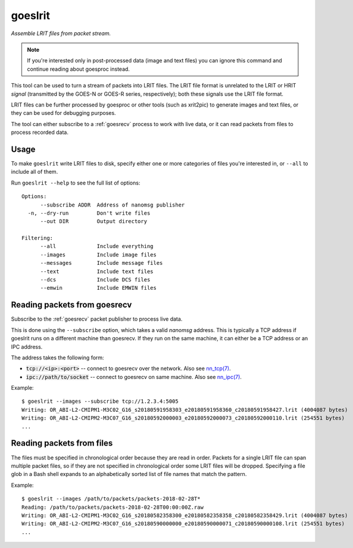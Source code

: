 .. _goeslrit:

goeslrit
--------

*Assemble LRIT files from packet stream.*

.. note::

  If you're interested only in post-processed data (image and text
  files) you can ignore this command and continue reading about
  goesproc instead.

This tool can be used to turn a stream of packets into LRIT files.
The LRIT file format is unrelated to the LRIT or HRIT *signal* (transmitted by
the GOES-N or GOES-R series, respectively); both these signals use the LRIT file format.

LRIT files can be further processed by goesproc or other tools (such as xrit2pic) to
generate images and text files, or they can be used for debugging purposes.

The tool can either subscribe to a :ref:`goesrecv` process to work with live data,
or it can read packets from files to process recorded data.

Usage
=====

To make ``goeslrit`` write LRIT files to disk, specify either one or more
categories of files you're interested in, or ``--all`` to include all of them.

Run ``goeslrit --help`` to see the full list of options::

  Options:
        --subscribe ADDR  Address of nanomsg publisher
    -n, --dry-run         Don't write files
        --out DIR         Output directory

  Filtering:
        --all             Include everything
        --images          Include image files
        --messages        Include message files
        --text            Include text files
        --dcs             Include DCS files
        --emwin           Include EMWIN files

.. _goeslrit_read_subscription:

Reading packets from goesrecv
=============================

Subscribe to the :ref:`goesrecv` packet publisher to process live data.

This is done using the ``--subscribe`` option, which takes a valid
*nanomsg* address. This is typically a TCP address if goeslrit runs on
a different machine than goesrecv. If they run on the same machine, it
can either be a TCP address or an IPC address.

The address takes the following form:

* :code:`tcp://<ip>:<port>` -- connect to goesrecv over the network.
  Also see `nn_tcp(7) <http://nanomsg.org/v1.1.2/nn_tcp.html>`_.
* :code:`ipc://path/to/socket` -- connect to goesrecv on same machine.
  Also see `nn_ipc(7) <http://nanomsg.org/v1.1.2/nn_ipc.html>`_.

Example::

  $ goeslrit --images --subscribe tcp://1.2.3.4:5005
  Writing: OR_ABI-L2-CMIPM1-M3C02_G16_s20180591958303_e20180591958360_c20180591958427.lrit (4004087 bytes)
  Writing: OR_ABI-L2-CMIPM2-M3C07_G16_s20180592000003_e20180592000073_c20180592000110.lrit (254551 bytes)
  ...

.. _goeslrit_read_files:

Reading packets from files
==========================

The files must be specified in chronological order because they are
read in order. Packets for a single LRIT file can span multiple packet
files, so if they are not specified in chronological order some LRIT
files will be dropped. Specifying a file glob in a Bash shell expands to an
alphabetically sorted list of file names that match the pattern.

Example::

  $ goeslrit --images /path/to/packets/packets-2018-02-28T*
  Reading: /path/to/packets/packets-2018-02-28T00:00:00Z.raw
  Writing: OR_ABI-L2-CMIPM1-M3C02_G16_s20180582358300_e20180582358358_c20180582358429.lrit (4004087 bytes)
  Writing: OR_ABI-L2-CMIPM2-M3C07_G16_s20180590000000_e20180590000071_c20180590000108.lrit (254551 bytes)
  ...
